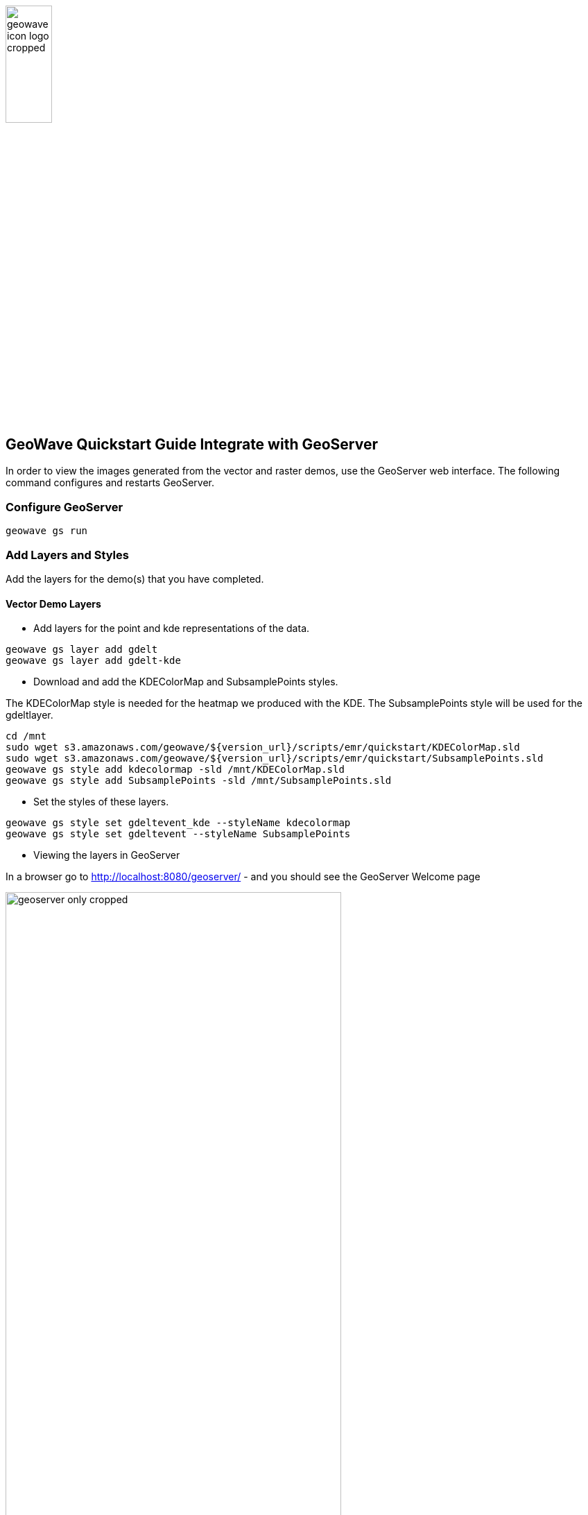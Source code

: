 <<<

:linkattrs:

image::geowave-icon-logo-cropped.png[width="28%"]
== GeoWave Quickstart Guide Integrate with GeoServer 

In order to view the images generated from the vector and raster demos, use the GeoServer web interface. The following command configures and restarts GeoServer.

=== Configure GeoServer

[source, bash]
----
geowave gs run
----

=== Add Layers and Styles

Add the layers for the demo(s) that you have completed.

==== Vector Demo Layers

- Add layers for the point and kde representations of the data.

[source, bash]
----
geowave gs layer add gdelt
geowave gs layer add gdelt-kde
----

- Download and add the KDEColorMap and SubsamplePoints styles.

The KDEColorMap style is needed for the heatmap we produced with the KDE. The SubsamplePoints style will be used for the gdeltlayer.

[source, bash]
----
cd /mnt
sudo wget s3.amazonaws.com/geowave/${version_url}/scripts/emr/quickstart/KDEColorMap.sld
sudo wget s3.amazonaws.com/geowave/${version_url}/scripts/emr/quickstart/SubsamplePoints.sld
geowave gs style add kdecolormap -sld /mnt/KDEColorMap.sld
geowave gs style add SubsamplePoints -sld /mnt/SubsamplePoints.sld
----

- Set the styles of these layers.

[source, bash]
----
geowave gs style set gdeltevent_kde --styleName kdecolormap
geowave gs style set gdeltevent --styleName SubsamplePoints
----

- Viewing the layers in GeoServer

In a browser go to http://localhost:8080/geoserver/ -  and you should see the GeoServer Welcome page

image::sandbox/geoserver-only-cropped.png[width="75%"]

Click on the Layer Preview link and you should see the gdeltevent and gdeltevent_kde layers in the Layer List table

.GeoServer Layer Preview List with Vector Demo Layers
image::sandbox/geoserver-vector-points-kde-layers-cropped.png[]

Click on the OpenLayers link and you will see the layers

.gdeltevent layer
image::sandbox/point-view.png[width="60%"]
.gdeltevent_kde layer
image::sandbox/kde-view.png[width="65%"]

==== Raster Demo Layers

- Add the layers created in the raster demo. The default styles for these layers is sufficient.

[source, bash]
----
geowave gs layer add landsatraster
geowave gs layer add landsatvector --add ALL
----
Click on the Layer Preview link and you should see the scene and berlin_mosaic layers in the Layer List table

.GeoServer Layer Preview List with Raster Demo Layers
image::sandbox/geoserver-raster-layers-cropped.png[width="75%]

.scene layer
image::sandbox/scene-view.png[width="60%"]
.berlin_mosaic layer
image::sandbox/berlin-mosaic-view.png[width="65%"]


=== Cluster Interaction

- link:interact-cluster.html[Interacting with the cluster, window="_blank"]

=== Back to the Demos

- link:walkthrough-vector.html[Vector Demo, window="_blank"]
- link:walkthrough-raster.html[Raster Demo, window="_blank"]
